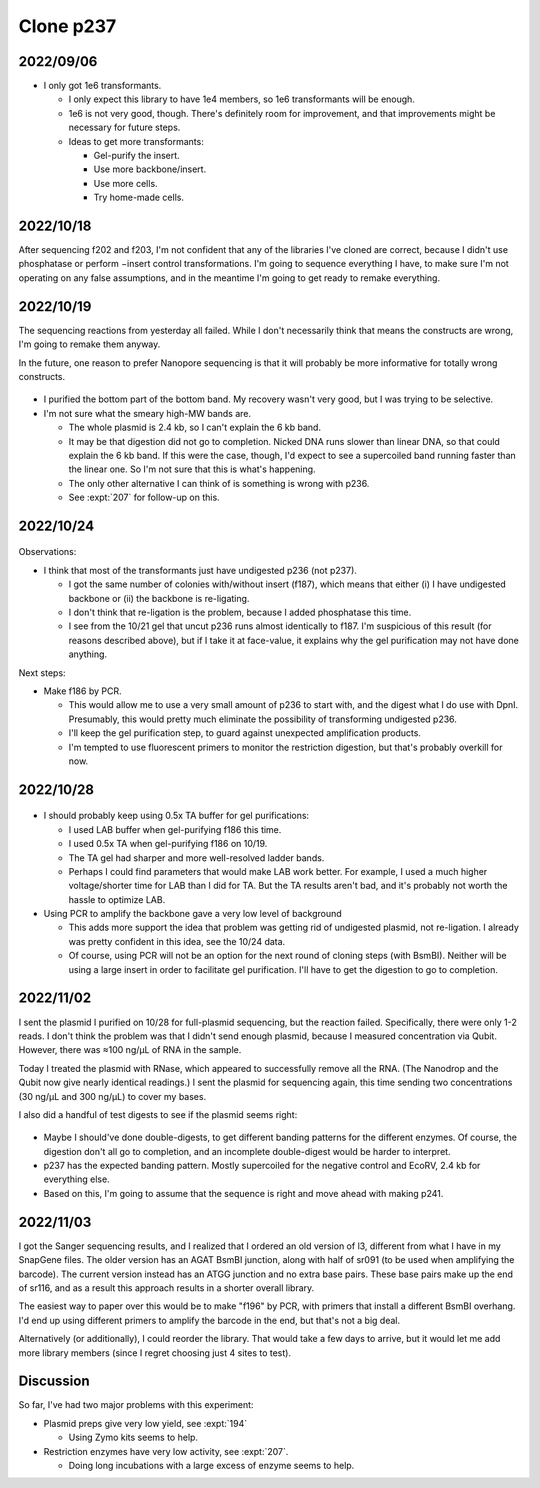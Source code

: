 **********
Clone p237
**********

2022/09/06
==========
.. protocol:: 20220906_make_p237.pdf 20220906_make_p237.txt

  - f186: don't have gel-purification protocol yet, and haven't used my 
    electroelution devices yet.

  - f187: digest protocol doesn't work well with small volumes, need to check 
    that by hand.

  - l3: Current protocol is to do 10 cycles, then more until a band is visible 
    (i.e. ≈1 ng/µL).  Fitzy recommends qPCR, and that does sound more 
    quantitative to me.  But I'll start with this and see what happens.

.. datatable:: 20220909_electrotransform_p237.csv

- I only got 1e6 transformants.

  - I only expect this library to have 1e4 members, so 1e6 transformants will 
    be enough.

  - 1e6 is not very good, though.  There's definitely room for improvement, and 
    that improvements might be necessary for future steps.

  - Ideas to get more transformants:

    - Gel-purify the insert.
    - Use more backbone/insert.
    - Use more cells.
    - Try home-made cells.

2022/10/18
==========
After sequencing f202 and f203, I'm not confident that any of the libraries 
I've cloned are correct, because I didn't use phosphatase or perform −insert 
control transformations.  I'm going to sequence everything I have, to make sure 
I'm not operating on any false assumptions, and in the meantime I'm going to 
get ready to remake everything.

2022/10/19
==========
The sequencing reactions from yesterday all failed.  While I don't necessarily 
think that means the constructs are wrong, I'm going to remake them anyway.

In the future, one reason to prefer Nanopore sequencing is that it will 
probably be more informative for totally wrong constructs.

.. protocol:: 20221019_make_f186.txt

.. figure:: 20221019_gel_purify_f186_f190.svg

- I purified the bottom part of the bottom band.  My recovery wasn't very good, 
  but I was trying to be selective.

- I'm not sure what the smeary high-MW bands are.

  - The whole plasmid is 2.4 kb, so I can't explain the 6 kb band.

  - It may be that digestion did not go to completion.  Nicked DNA runs slower 
    than linear DNA, so that could explain the 6 kb band.  If this were the 
    case, though, I'd expect to see a supercoiled band running faster than the 
    linear one.  So I'm not sure that this is what's happening.

  - The only other alternative I can think of is something is wrong with p236.

  - See :expt:`207` for follow-up on this.

2022/10/24
==========
.. protocol:: 20221024_make_p237.pdf 20221024_make_l3.txt 20221024_make_f187.txt 20221020_make_p237.txt

.. figure:: 20221025_electrotransform_p237.svg

Observations:

- I think that most of the transformants just have undigested p236 (not p237).

  - I got the same number of colonies with/without insert (f187), which means 
    that either (i) I have undigested backbone or (ii) the backbone is 
    re-ligating.

  - I don't think that re-ligation is the problem, because I added phosphatase 
    this time.

  - I see from the 10/21 gel that uncut p236 runs almost identically to f187.  
    I'm suspicious of this result (for reasons described above), but if I take 
    it at face-value, it explains why the gel purification may not have done 
    anything.

Next steps:

- Make f186 by PCR.
  
  - This would allow me to use a very small amount of p236 to start with, and 
    the digest what I do use with DpnI.  Presumably, this would pretty much 
    eliminate the possibility of transforming undigested p236.

  - I'll keep the gel purification step, to guard against unexpected 
    amplification products.

  - I'm tempted to use fluorescent primers to monitor the restriction 
    digestion, but that's probably overkill for now.

2022/10/28
==========
.. protocol:: 20221026_make_f186.pdf 20221027_make_p237.pdf 20221026_make.txt 20221027_make.txt

  - Midiprep:

    - Resuspended cells in 2x5 mL water.  Recovered ≈5 mL total.

    - Measure A600(10mm)/100: 0.41

    - Assume A600(10mm) of 0.1 implies 1×10⁸ cells/mL.

    - Calculated that 50 mL overnight culture (assumed density: 3-4×10⁹ 
      cells/mL) would correspond to 4.87 mL of resuspended cells.  Used all 5 
      mL.

.. figure:: 20221028_electrotransform_p237.svg

.. datatable:: 20221028_electrotransform_p237.csv

- I should probably keep using 0.5x TA buffer for gel purifications:

  - I used LAB buffer when gel-purifying f186 this time.
  - I used 0.5x TA when gel-purifying f186 on 10/19.
  - The TA gel had sharper and more well-resolved ladder bands.
  - Perhaps I could find parameters that would make LAB work better.  For 
    example, I used a much higher voltage/shorter time for LAB than I did for 
    TA.  But the TA results aren't bad, and it's probably not worth the hassle 
    to optimize LAB.

- Using PCR to amplify the backbone gave a very low level of background

  - This adds more support the idea that problem was getting rid of undigested 
    plasmid, not re-ligation.  I already was pretty confident in this idea, see 
    the 10/24 data.

  - Of course, using PCR will not be an option for the next round of cloning 
    steps (with BsmBI).  Neither will be using a large insert in order to 
    facilitate gel purification.  I'll have to get the digestion to go to 
    completion.

2022/11/02
==========
I sent the plasmid I purified on 10/28 for full-plasmid sequencing, but the 
reaction failed.  Specifically, there were only 1-2 reads.  I don't think the 
problem was that I didn't send enough plasmid, because I measured concentration 
via Qubit.  However, there was ≈100 ng/µL of RNA in the sample.

Today I treated the plasmid with RNase, which appeared to successfully remove 
all the RNA.  (The Nanodrop and the Qubit now give nearly identical readings.)  
I sent the plasmid for sequencing again, this time sending two concentrations 
(30 ng/µL and 300 ng/µL) to cover my bases.

I also did a handful of test digests to see if the plasmid seems right:

.. protocol:: 20221102_test_digest.pdf 20221102_test_digest.txt
.. figure:: 20221102_test_digest_p237_p239.tif

- Maybe I should've done double-digests, to get different banding patterns for 
  the different enzymes.  Of course, the digestion don't all go to completion, 
  and an incomplete double-digest would be harder to interpret.

- p237 has the expected banding pattern.  Mostly supercoiled for the negative 
  control and EcoRV, 2.4 kb for everything else.

- Based on this, I'm going to assume that the sequence is right and move ahead 
  with making p241.

2022/11/03
==========
I got the Sanger sequencing results, and I realized that I ordered an old 
version of l3, different from what I have in my SnapGene files.  The older 
version has an AGAT BsmBI junction, along with half of sr091 (to be used when 
amplifying the barcode).  The current version instead has an ATGG junction and 
no extra base pairs.  These base pairs make up the end of sr116, and as a 
result this approach results in a shorter overall library.

The easiest way to paper over this would be to make "f196" by PCR, with primers 
that install a different BsmBI overhang.  I'd end up using different primers to 
amplify the barcode in the end, but that's not a big deal.

Alternatively (or additionally), I could reorder the library.  That would take 
a few days to arrive, but it would let me add more library members (since I 
regret choosing just 4 sites to test).

Discussion
==========
So far, I've had two major problems with this experiment:

- Plasmid preps give very low yield, see :expt:`194`

  - Using Zymo kits seems to help.

- Restriction enzymes have very low activity, see :expt:`207`.

  - Doing long incubations with a large excess of enzyme seems to help.
